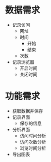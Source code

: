 * 数据需求
 - 记录访问
   - 网址
   - 时间
     - 开始
     - 结束
   - 次数
 - 记录浏览器
   - 开启时间
   - 关闭时间

* 功能需求
 - 获取数据并保存
 - 记录界面
   - 保存的信息
 - 分析界面
   - 访问时间分析
   - 访问次数分析
   - 浏览时间分析
 - 导出图表
